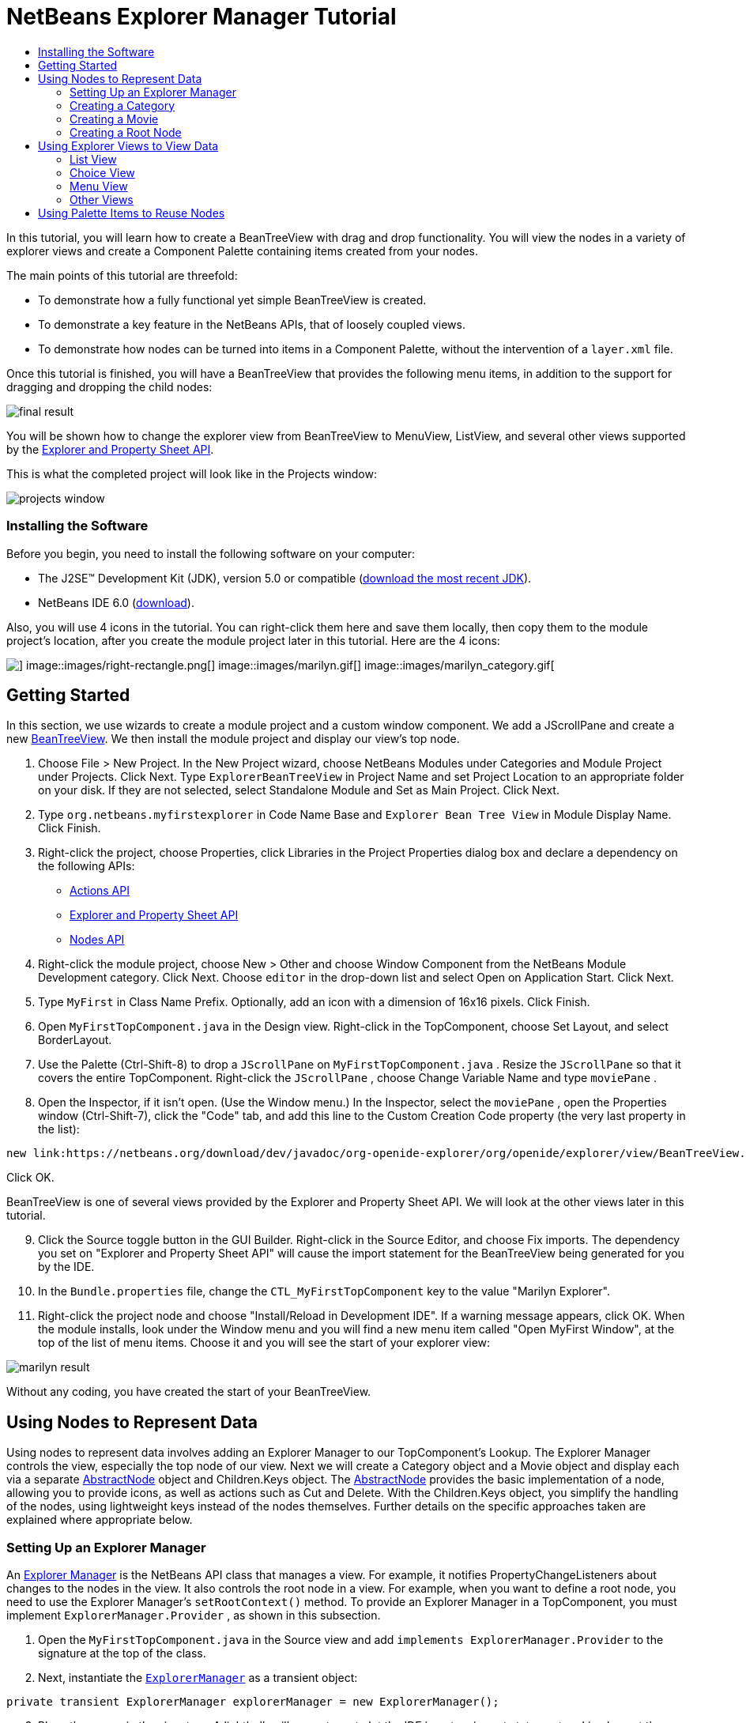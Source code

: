// 
//     Licensed to the Apache Software Foundation (ASF) under one
//     or more contributor license agreements.  See the NOTICE file
//     distributed with this work for additional information
//     regarding copyright ownership.  The ASF licenses this file
//     to you under the Apache License, Version 2.0 (the
//     "License"); you may not use this file except in compliance
//     with the License.  You may obtain a copy of the License at
// 
//       http://www.apache.org/licenses/LICENSE-2.0
// 
//     Unless required by applicable law or agreed to in writing,
//     software distributed under the License is distributed on an
//     "AS IS" BASIS, WITHOUT WARRANTIES OR CONDITIONS OF ANY
//     KIND, either express or implied.  See the License for the
//     specific language governing permissions and limitations
//     under the License.
//

= NetBeans Explorer Manager Tutorial
:jbake-type: platform-tutorial
:jbake-tags: tutorials 
:jbake-status: published
:syntax: true
:source-highlighter: pygments
:toc: left
:toc-title:
:icons: font
:experimental:
:description: NetBeans Explorer Manager Tutorial - Apache NetBeans
:keywords: Apache NetBeans Platform, Platform Tutorials, NetBeans Explorer Manager Tutorial

In this tutorial, you will learn how to create a BeanTreeView with drag and drop functionality. You will view the nodes in a variety of explorer views and create a Component Palette containing items created from your nodes.

The main points of this tutorial are threefold:

* To demonstrate how a fully functional yet simple BeanTreeView is created.
* To demonstrate a key feature in the NetBeans APIs, that of loosely coupled views.
* To demonstrate how nodes can be turned into items in a Component Palette, without the intervention of a  ``layer.xml``  file.

Once this tutorial is finished, you will have a BeanTreeView that provides the following menu items, in addition to the support for dragging and dropping the child nodes:

image::images/final-result.png[]

You will be shown how to change the explorer view from BeanTreeView to MenuView, ListView, and several other views supported by the link:https://netbeans.org/download/dev/javadoc/org-openide-explorer/overview-summary.html[+Explorer and Property Sheet API+].

This is what the completed project will look like in the Projects window:

image::images/projects-window.png[]


=== Installing the Software

Before you begin, you need to install the following software on your computer:

* The J2SE(TM) Development Kit (JDK), version 5.0 or compatible (link:http://java.sun.com/javase/downloads/index.jsp[+download the most recent JDK+]).
* NetBeans IDE 6.0 (link:http://download.netbeans.org/netbeans/6.0/final/[+download+]).


Also, you will use 4 icons in the tutorial. You can right-click them here and save them locally, then copy them to the module project's location, after you create the module project later in this tutorial. Here are the 4 icons:

image::images/down-rectangle.png[] image::images/right-rectangle.png[] image::images/marilyn.gif[] image::images/marilyn_category.gif[]


== Getting Started

In this section, we use wizards to create a module project and a custom window component. We add a JScrollPane and create a new link:https://netbeans.org/download/dev/javadoc/org-openide-explorer/org/openide/explorer/view/BeanTreeView.html[+BeanTreeView+]. We then install the module project and display our view's top node.


[start=1]
1. Choose File > New Project. In the New Project wizard, choose NetBeans Modules under Categories and Module Project under Projects. Click Next. Type  ``ExplorerBeanTreeView``  in Project Name and set Project Location to an appropriate folder on your disk. If they are not selected, select Standalone Module and Set as Main Project. Click Next.

[start=2]
2. Type  ``org.netbeans.myfirstexplorer``  in Code Name Base and  ``Explorer Bean Tree View``  in Module Display Name. Click Finish.

[start=3]
3. Right-click the project, choose Properties, click Libraries in the Project Properties dialog box and declare a dependency on the following APIs:

* link:https://netbeans.org/download/dev/javadoc/org-openide-actions/overview-summary.html[+Actions API+]
* link:https://netbeans.org/download/dev/javadoc/org-openide-explorer/overview-summary.html[+Explorer and Property Sheet API+]
* link:https://netbeans.org/download/dev/javadoc/org-openide-explorer/overview-summary.html[+Nodes API+]

[start=4]
4. Right-click the module project, choose New > Other and choose Window Component from the NetBeans Module Development category. Click Next. Choose  ``editor``  in the drop-down list and select Open on Application Start. Click Next.

[start=5]
5. Type  ``MyFirst``  in Class Name Prefix. Optionally, add an icon with a dimension of 16x16 pixels. Click Finish.

[start=6]
6. Open  ``MyFirstTopComponent.java``  in the Design view. Right-click in the TopComponent, choose Set Layout, and select BorderLayout.

[start=7]
7. Use the Palette (Ctrl-Shift-8) to drop a  ``JScrollPane``  on  ``MyFirstTopComponent.java`` . Resize the  ``JScrollPane``  so that it covers the entire TopComponent. Right-click the  ``JScrollPane`` , choose Change Variable Name and type  ``moviePane`` .

[start=8]
8. Open the Inspector, if it isn't open. (Use the Window menu.) In the Inspector, select the  ``moviePane`` , open the Properties window (Ctrl-Shift-7), click the "Code" tab, and add this line to the Custom Creation Code property (the very last property in the list):


[source,java]
----

new link:https://netbeans.org/download/dev/javadoc/org-openide-explorer/org/openide/explorer/view/BeanTreeView.html[+BeanTreeView()+];
----

Click OK.

BeanTreeView is one of several views provided by the Explorer and Property Sheet API. We will look at the other views later in this tutorial.


[start=9]
9. Click the Source toggle button in the GUI Builder. Right-click in the Source Editor, and choose Fix imports. The dependency you set on "Explorer and Property Sheet API" will cause the import statement for the BeanTreeView being generated for you by the IDE.

[start=10]
10. In the  ``Bundle.properties``  file, change the  ``CTL_MyFirstTopComponent``  key to the value "Marilyn Explorer".

[start=11]
11. Right-click the project node and choose "Install/Reload in Development IDE". If a warning message appears, click OK. When the module installs, look under the Window menu and you will find a new menu item called "Open MyFirst Window", at the top of the list of menu items. Choose it and you will see the start of your explorer view:

image::images/marilyn-result.png[]

Without any coding, you have created the start of your BeanTreeView.


== Using Nodes to Represent Data

Using nodes to represent data involves adding an Explorer Manager to our TopComponent's Lookup. The Explorer Manager controls the view, especially the top node of our view. Next we will create a Category object and a Movie object and display each via a separate link:https://netbeans.org/download/dev/javadoc/org-openide-nodes/org/openide/nodes/AbstractNode.html[+AbstractNode+] object and Children.Keys object. The link:https://netbeans.org/download/dev/javadoc/org-openide-nodes/org/openide/nodes/AbstractNode.html[+AbstractNode+] provides the basic implementation of a node, allowing you to provide icons, as well as actions such as Cut and Delete. With the Children.Keys object, you simplify the handling of the nodes, using lightweight keys instead of the nodes themselves. Further details on the specific approaches taken are explained where appropriate below. 


=== Setting Up an Explorer Manager

An link:https://netbeans.org/download/dev/javadoc/org-openide-explorer/org/openide/explorer/ExplorerManager.html[+Explorer Manager+] is the NetBeans API class that manages a view. For example, it notifies PropertyChangeListeners about changes to the nodes in the view. It also controls the root node in a view. For example, when you want to define a root node, you need to use the Explorer Manager's  ``setRootContext()``  method. To provide an Explorer Manager in a TopComponent, you must implement  ``ExplorerManager.Provider`` , as shown in this subsection.


[start=1]
1. Open the  ``MyFirstTopComponent.java``  in the Source view and add  ``implements ExplorerManager.Provider``  to the signature at the top of the class.

[start=2]
2. Next, instantiate the  ``link:https://netbeans.org/download/dev/javadoc/org-openide-explorer/org/openide/explorer/ExplorerManager.html[+ExplorerManager+]``  as a transient object:


[source,java]
----

private transient ExplorerManager explorerManager = new ExplorerManager();
----


[start=3]
3. Place the cursor in the signature. A lightbulb will prompt you to let the IDE insert an import statement and implement the abstract methods. Follow its advice, by clicking on the suggestion, and then fill out the generated  ``getExplorerManager()``  as follows:


[source,java]
----

public ExplorerManager getExplorerManager() {
     return explorerManager;
}
----


[start=4]
4. Now go to the Constructor and add the following after the last existing line:

link:https://netbeans.org/download/dev/javadoc/org-openide-windows/org/openide/windows/TopComponent.html#associateLookup(org.openide.util.Lookup)[+associateLookup+]

[source,java]
----

(link:http://www.netbeans.org/download/dev/javadoc/org-openide-explorer/org/openide/explorer/ExplorerUtils.html[+ExplorerUtils+].link:http://www.netbeans.org/download/dev/javadoc/org-openide-explorer/org/openide/explorer/ExplorerUtils.html#createLookup(org.openide.explorer.ExplorerManager,%20javax.swing.ActionMap)[+createLookup(explorerManager, getActionMap())+]);
explorerManager.setRootContext(new link:https://netbeans.org/download/dev/javadoc/org-openide-nodes/org/openide/nodes/AbstractNode.html[+AbstractNode(new CategoryChildren())+]);
explorerManager.getRootContext().setDisplayName("Marilyn Monroe's Movies");
----

Here we place the Explorer Manager in the TopComponent's Lookup. We set a class called "CategoryChildren" as the root node. We will create this class in the next section, and we will display it as the first node in our view. As display name it receives "Marilyn Monroe's Movies".


[start=5]
5. Fix imports. A red underline will remain because we have not created the CategoryChildren class yet. We will do so in the next section.



=== Creating a Category

Let's first define what a "Category" is.


[start=1]
1. Create a class called  ``Category.java``  and add the following content:


[source,java]
----

public class Category {
    
    private String name;
    
    /** Creates a new instance of Category */
    public Category() {
    }
    
    public String getName() {
        return name;
    }
    
    public void setName(String name) {
        this.name = name;
    }
    
}
----

From the above, you can see that a category has a name, and nothing more.


[start=2]
2. Create another class, this time for creating the nodes for the categories:


[source,java]
----

public class CategoryChildren extends link:https://netbeans.org/download/dev/javadoc/org-openide-nodes/org/openide/nodes/Children.Keys.html[+Children.Keys+] {
    
    private String[] Categories = new String[]{
        "Adventure",
        "Drama",
        "Comedy",
        "Romance",
        "Thriller"};
    
    public CategoryChildren() {
    }
    
     protected Node[] link:https://netbeans.org/download/dev/javadoc/org-openide-nodes/org/openide/nodes/Children.Keys.html#createNodes%28java.lang.Object%29[+createNodes(Object key)+] {
        Category obj = (Category) key;
        return new Node[] { new CategoryNode( obj ) };
    }
    
    protected void link:https://netbeans.org/download/dev/javadoc/org-openide-nodes/org/openide/nodes/Children.html#addNotify%28%29[+addNotify()+] {
        super.addNotify();
        Category[] objs = new Category[Categories.length];
        for (int i = 0; i < objs.length; i++) {
            Category cat = new Category();
            cat.setName(Categories[i]);
            objs[i] = cat;
        }
        setKeys(objs);
    }
    
}
----

In this example, a popular children implementation called  ``Children.Keys``  is used. By subclassing  ``Children.Keys`` , you need not explicitly keep track of the nodes. Instead, you keep track of a set of keys, which are lighter weight objects. Each key typically represents one node. You must tell the implementation how to create a node for each key. You can decide for yourself what type of keys to use.

 ``addNotify()``  is called the first time that a list of nodes is needed. An example of this is when a node is expanded. Here, when  ``addNotify()``  is called, a new category is instantiated. When a child node needs to be constructed, the  ``createNodes()``  method is called. It is passed the key for which it is making a node. It returns either none, one, or more nodes corresponding to what should be displayed for the key. In this example, a new instance of one category node is being created, and the key is passed into its constructor.


[start=3]
3. Fix imports, choosing  ``org.openide.nodes.Children``  and  ``org.openide.nodes.Node`` .

Note that in the code above, we create a node called  ``CategoryNode`` . We will create it in the next step.


[start=4]
4. Create a class called  ``CategoryNode.java``  and define it as follows:


[source,java]
----

public class CategoryNode extends link:https://netbeans.org/download/dev/javadoc/org-openide-nodes/org/openide/nodes/AbstractNode.html[+AbstractNode+] {
    
    /** Creates a new instance of CategoryNode */
    public CategoryNode( Category category ) {
        super( new MovieChildren(category), Lookups.singleton(category) );
        link:https://netbeans.org/download/dev/javadoc/org-openide-nodes/org/openide/nodes/Node.html#setDisplayName(java.lang.String)[+setDisplayName(category.getName())+];
        link:https://netbeans.org/download/dev/javadoc/org-openide-nodes/org/openide/nodes/Node.html#setDisplayName(java.lang.String)[+setIconBaseWithExtension("org/netbeans/myfirstexplorer/marilyn_category.gif")+];
    }
    
    public PasteType link:https://netbeans.org/download/dev/javadoc/org-openide-nodes/org/openide/nodes/AbstractNode.html#getDropType(java.awt.datatransfer.Transferable,%20int,%20int)[+getDropType(Transferable t, final int action, int index)+] {
        final Node dropNode = NodeTransfer.node( t, 
                DnDConstants.ACTION_COPY_OR_MOVE+NodeTransfer.CLIPBOARD_CUT );
        if( null != dropNode ) {
            final Movie movie = (Movie)dropNode.getLookup().lookup( Movie.class );
            if( null != movie  &amp;&amp; !this.equals( dropNode.getParentNode() )) {
                return new PasteType() {
                    public Transferable paste() throws IOException {
                        getChildren().add( new Node[] { new MovieNode(movie) } );
                        if( (action &amp; DnDConstants.ACTION_MOVE) != 0 ) {
                            dropNode.getParentNode().getChildren().remove( new Node[] {dropNode} );
                        }
                        return null;
                    }
                };
            }
        }
        return null;
    }
    
    public Cookie link:https://netbeans.org/download/dev/javadoc/org-openide-nodes/org/openide/nodes/AbstractNode.html#getCookie(java.lang.Class)[+getCookie(Class clazz)+] {
        Children ch = getChildren();
        
        if (clazz.isInstance(ch)) {
            return (Cookie) ch;
        }
        
        return super.getCookie(clazz);
    }
    
    protected void link:https://netbeans.org/download/dev/javadoc/org-openide-nodes/org/openide/nodes/AbstractNode.html#createPasteTypes(java.awt.datatransfer.Transferable,%20java.util.List)[+createPasteTypes(Transferable t, List s)+] {
        super.createPasteTypes(t, s);
        PasteType paste = getDropType( t, DnDConstants.ACTION_COPY, -1 );
        if( null != paste )
            s.add( paste );
    }
    
    public Action[] link:https://netbeans.org/download/dev/javadoc/org-openide-nodes/org/openide/nodes/Node.html#getActions(boolean)[+getActions(boolean context)+] {
        return new Action[] {
            SystemAction.get( NewAction.class ),
            SystemAction.get( PasteAction.class ) };
    }
    
    public boolean link:https://netbeans.org/download/dev/javadoc/org-openide-nodes/org/openide/nodes/AbstractNode.html#canDestroy()[+canDestroy()+] {
        return true;
    }
    
}
----

An AbstractNode is a basic implementation of a node. It simplifies common requirements, such as the creation of the display name and the handling of icons. Other common requirements are handled as well. To understand what each of the methods in the code above does, click the method's link to jump to the related Javadoc.


[start=5]
5. Fix imports. After you fic the import statements, several red underlines will remain, because we have not created  ``Movie.java`` ,  ``MovieChildren.java`` , and  ``MovieNode.java`` . yet. We will do so in the next section.



=== Creating a Movie

Next, we'll work on adding the children belonging to the categories. And the children are movies. Let's begin by defining what a "movie" is.


[start=1]
1. Create a class called  ``Movie.java`` , with the following content:


[source,java]
----

public class Movie {
    
    private Integer number;
    private String category;
    private String title;
    
    /** Creates a new instance of Instrument */
    public Movie() {
    }
    
    public Integer getNumber() {
        return number;
    }
    
    public void setNumber(Integer number) {
        this.number = number;
    }
    
    public String getCategory() {
        return category;
    }
    
    public void setCategory(String category) {
        this.category = category;
    }
    
    public String getTitle() {
        return title;
    }
    
    public void setTitle(String title) {
        this.title = title;
    }
    
}
----

From the above, you can see that a movie has a number, belongs to a category, and has a title.


[start=2]
2. Now let's create the category's children. The class to be created is called  ``MovieChildren.java`` . We use link:https://netbeans.org/download/dev/javadoc/org-openide-nodes/org/openide/nodes/Index.ArrayChildren.html[+Index.ArrayChildren+], so that we can put the nodes in an array list, which is loaded as needed. Until a child node is needed, such as when the parent node is expanded, it is not created. This is the content of the class:


[source,java]
----

public class MovieChildren  extends link:https://netbeans.org/download/dev/javadoc/org-openide-nodes/org/openide/nodes/Index.ArrayChildren.html[+Index.ArrayChildren+] {
    
    private Category category;
    
    private String[][] items = new String[][]{
        {"0", "Adventure", "River of No Return"},
        {"1", "Drama", "All About Eve"},
        {"2", "Drama", "Home Town Story"},
        {"3", "Comedy", "We're Not Married!"},
        {"4", "Comedy", "Love Happy"},
        {"5", "Romance", "Some Like It Hot"},
        {"6", "Romance", "Let's Make Love"},
        {"7", "Romance", "How to Marry a Millionaire"},
        {"8", "Thriller", "Don't Bother to Knock"},
        {"9", "Thriller", "Niagara"},
    };
    
    public MovieChildren(Category Category) {
        this.category = Category;
    }
    
    protected java.util.List<Node> link:https://netbeans.org/download/dev/javadoc/org-openide-nodes/org/openide/nodes/Index.ArrayChildren.html#initCollection()[+initCollection()+] {
        ArrayList childrenNodes = new ArrayList( items.length );
        for( int i=0; i<items.length; i++ ) {
            if( category.getName().equals( items[i][1] ) ) {
                Movie item = new Movie();
                item.setNumber(new Integer(items[i][0]));
                item.setCategory(items[i][1]);
                item.setTitle(items[i][2]);
                childrenNodes.add( new MovieNode( item ) );
            }
        }
        return childrenNodes;
    }
}
----


[start=3]
3. Right-click the project, choose Properties, and use the Sources category to change the source level from 1.4 to 1.5. Click OK.

[start=4]
4. Fix imports. A red underline will remain because we have not create  ``MovieNode.java`` , which we will do in the next step.

[start=5]
5. Create a class called  ``MovieNode.java``  and define it as follows:


[source,java]
----

public class MovieNode extends link:https://netbeans.org/download/dev/javadoc/org-openide-nodes/org/openide/nodes/AbstractNode.html[+AbstractNode+] {
    
    private Movie movie;
    
    /** Creates a new instance of InstrumentNode */
    public MovieNode(Movie key) {
        super(Children.LEAF, Lookups.fixed( new Object[] {key} ) );
        this.movie = key;
        link:https://netbeans.org/download/dev/javadoc/org-openide-nodes/org/openide/nodes/Node.html#setDisplayName(java.lang.String)[+setDisplayName(key.getTitle())+];
        link:https://netbeans.org/download/dev/javadoc/org-openide-nodes/org/openide/nodes/AbstractNode.html#setIconBaseWithExtension(java.lang.String)[+setIconBaseWithExtension("org/netbeans/myfirstexplorer/marilyn.gif")+];
    }
    
    public boolean link:https://netbeans.org/download/dev/javadoc/org-openide-nodes/org/openide/nodes/AbstractNode.html#canCut()[+canCut()+] {
        
        return true;
    }
    
    public boolean link:https://netbeans.org/download/dev/javadoc/org-openide-nodes/org/openide/nodes/AbstractNode.html#canDestroy()[+canDestroy()+] {
        return true;
    }
    
    public Action[] link:https://netbeans.org/download/dev/javadoc/org-openide-nodes/org/openide/nodes/Node.html#getActions(boolean)[+getActions(boolean popup)+] {
        return new Action[] {
            SystemAction.get( CopyAction.class ),
            SystemAction.get( CutAction.class ),
            null,
            SystemAction.get( DeleteAction.class ) };
    }
    
}
----

Fix imports.

Notice that most of this class is about defining actions on the movie nodes. When you right-click a movie, you'll be able to choose "Copy" or "Cut" or "Delete".



=== Creating a Root Node

Now we are going to install our module. When we do so, we will test our module's functionality and see if everything is as we would want it to be.


[start=1]
1. Right-click the module and choose Install/Reload in Development IDE.

[start=2]
2. Examine the result:

image::images/marilyn-result2.png[]


[start=3]
3. Notice that even though you can drag and drop movies from one category to another (by dragging with your mouse, with the Ctrl key held down when you want to copy a node), the menu items are greyed out. Also, notice that the root node does not have an icon.

[start=4]
4. First, we need to enable the menu items by adding the actions to the TopComponent's action map. Do this by adding the following snippet to the end of the TopComponent's Constructor:


[source,java]
----

ActionMap map = getActionMap();
map.put(DefaultEditorKit.copyAction, ExplorerUtils.actionCopy(explorerManager));
map.put(DefaultEditorKit.cutAction, ExplorerUtils.actionCut(explorerManager));
map.put(DefaultEditorKit.pasteAction, ExplorerUtils.actionPaste(explorerManager));
map.put("delete", ExplorerUtils.actionDelete(explorerManager, true));
----


[start=5]
5. Next, to be able to control the icon displayed by the root node, we need to create a class for that node. Currently, we are using a default link:https://netbeans.org/download/dev/javadoc/org-openide-nodes/org/openide/nodes/AbstractNode.html[+AbstractNode+], over which we have no control.

Create a class called  ``RootNode.java`` , with this content:


[source,java]
----

public class RootNode extends link:https://netbeans.org/download/dev/javadoc/org-openide-nodes/org/openide/nodes/AbstractNode.html[+AbstractNode+] {
    
    /** Creates a new instance of RootNode */
    public RootNode(Children children) {
        super(children);
    }
    
    public Image getIcon(int type) {
        return Utilities.loadImage("org/netbeans/myfirstexplorer/right-rectangle.png");
    }
    
    public Image getOpenedIcon(int type) {
        return Utilities.loadImage("org/netbeans/myfirstexplorer/down-rectangle.png");
    }
    
}
----

Notice that here we set one icon for when the node is in its closed state and another for when it is expanded. To use this node, we need to change this line in the TopComponent:


[source,java]
----

explorerManager.setRootContext(new link:https://netbeans.org/download/dev/javadoc/org-openide-nodes/org/openide/nodes/AbstractNode.html[+AbstractNode+](new CategoryChildren()));
----

We need to replace that line with this line:


[source,java]
----

explorerManager.setRootContext(new RootNode(new CategoryChildren()));
----


[start=6]
6. Install the module again and notice the icons displayed for the root node's collapsed and expanded states. Here, the icon for the expanded state is shown:

image::images/marilyn-result3.png[]

Also notice that the movie node's menu items are now enabled and functional.



== Using Explorer Views to View Data

The NetBeans APIs provide a variety of explorer views, which are very simple to add to your TopComponent. After adding one or two lines of code, the view on your data can be completely different, creating a radically altered display for your end users and a wide range of choices for you and your development team.

However, note that only the BeanTreeView supports the drag and drop functionality you added earlier in this tutorial. When you change to a different explorer view, as shown below, the drag and drop functionality will simply be disabled.


=== List View

List view is an explorer view that displays items in a list. It is provided by the link:https://netbeans.org/download/dev/javadoc/org-openide-explorer/org/openide/explorer/view/ListView.html[+ListView+] class, which belongs to the Explorer And Property Sheet API.


[start=1]
1. Add this line to the end of the TopComponent's Constructor:


[source,java]
----

listView = new ListView();
----

Put the cursor in the line and let the IDE generate an import statement for  ``org.openide.explorer.view.ListView`` . Also let the IDE create the  ``listView``  field.


[start=2]
2. Below the line above, add this line, which adds the view to the TopComponent:


[source,java]
----

add(listView, BorderLayout.CENTER);
----

Let the IDE generate the  ``java.awt.BorderLayout``  import statement for BorderLayout.

*Note:* When you created the TopComponent earlier in this tutorial, you should have set the layout manager to BorderLayout. If you did not do this, make the JScrollPane smaller, right-click the TopComponent, choose Set Layout, and select BorderLayout.


[start=3]
3. Install the module again. Notice that the view is now as follows:

image::images/listview1.png[]

When you click on a category, the movies are displayed:

image::images/listview2.png[]



=== Choice View

Choice view is an explorer view based on a combo box. It is provided by the link:https://netbeans.org/download/dev/javadoc/org-openide-explorer/org/openide/explorer/view/ChoiceView.html[+ChoiceView+] class, which belongs to the Explorer And Property Sheet API.


[start=1]
1. Add this line to the end of the TopComponent's Constructor:


[source,java]
----

choiceView = new ChoiceView();
----

Put the cursor in the line and let the IDE generate an import statement for  ``org.openide.explorer.view.ChoiceView`` . Also let the IDE create the  ``choiceView``  field.


[start=2]
2. Instead of the line that adds a ListView to the TopComponent, write a line that adds the ChoiceView:


[source,java]
----

add(choiceView, BorderLayout.CENTER);
----


[start=3]
3. Install the module again. Notice that the view is now as follows:

image::images/choiceview1.png[]

*Note:* If your TopComponent is very large, the combo box provided by the choice view will be very large as well.



=== Menu View

Menu view is an explorer view that displays the hierarchy of nodes in a popup menu. Initially, it shows a left button which opens a popup menu from the root context and a right button which opens a popup menu from the currently explored context. It is provided by the link:https://netbeans.org/download/dev/javadoc/org-openide-explorer/org/openide/explorer/view/MenuView.html[+MenuView+] class, which belongs to the Explorer And Property Sheet API.


[start=1]
1. Add this line to the end of the TopComponent's Constructor:


[source,java]
----

menuView = new MenuView();
----

Put the cursor in the line and let the IDE generate an import statement for  ``org.openide.explorer.view.MenuView`` . Also let the IDE create the  ``menuView``  field.


[start=2]
2. Instead of the line that adds a ChoiceView to the TopComponent, write a line that adds the MenuView:


[source,java]
----

add(menuView, BorderLayout.CENTER);
----


[start=3]
3. Install the module again. Notice that the view is now as follows:

image::images/menuview1.png[]

When you click on the first button, the complete list of categories is displayed:

image::images/menuview2.png[]

When you click with the right mouse button on the "Browse from root" button, the "Browse from current point" button is enabled and you can browse to movies within the selected category:

image::images/menuview3.png[]



=== Other Views

The  ``link:https://netbeans.org/download/dev/javadoc/org-openide-explorer/org/openide/explorer/view/package-summary.html[+org.openide.explorer.view+]``  package provides many other explorer views, in addition to those outlined above. For example, link:https://netbeans.org/download/dev/javadoc/org-openide-explorer/org/openide/explorer/view/IconView.html[+IconView+] presents the categories and its contents as icons:

image::images/iconview1.png[]

image::images/iconview2.png[]

Other views include link:https://netbeans.org/download/dev/javadoc/org-openide-explorer/org/openide/explorer/view/ContextTreeView.html[+ContextTreeView+] and link:https://netbeans.org/download/dev/javadoc/org-openide-explorer/org/openide/explorer/view/ListTableView.html[+ListTableView+].

Finally, a link:https://netbeans.org/download/dev/javadoc/org-openide-explorer/org/openide/explorer/view/TreeTableView.html[+TreeTableView+] could also be used. This NetBeans API class lets you create a view tree of nodes on the left and its properties in a table on the right. This is an area that deserves a tutorial of its own. Similarly, creating you own explorer view is a worthwhile but complex project that will be described in a separate tutorial.



== Using Palette Items to Reuse Nodes

Alternatively, the nodes can form the basis of palette items, as shown below:

image::images/comp-pal.png[]

In this section, you are shown how to add the items to a Component Palette and how to add some simple drag and drop functionality to the items in the palette. Only a brief overview will be given here, because other tutorials exist that provide details on the Component Palette API.

Instead of adding an Explorer Manager to the TopComponent's Lookup, you will need to add a link:https://netbeans.org/download/dev/javadoc/org-netbeans-spi-palette/org/netbeans/spi/palette/PaletteController.html[+PaletteController+]. When you do this, the Component Palette opens when the TopComponent opens, displaying its content, consisting of palette items. link:https://netbeans.org/download/dev/javadoc/org-netbeans-spi-palette/org/netbeans/spi/palette/PaletteController.html[+PaletteController+] is provided by the Core - Component Palette API.


[start=1]
1. Right-click the project, choose Properties, and add a dependency on Core - Component Palette in the Libraries category of the Project Properties dialog box.

[start=2]
2. Declare a new link:https://netbeans.org/download/dev/javadoc/org-netbeans-spi-palette/org/netbeans/spi/palette/PaletteController.html[+PaletteController+] and set the root node as the palette's root:


[source,java]
----

private link:https://netbeans.org/download/dev/javadoc/org-netbeans-spi-palette/org/netbeans/spi/palette/PaletteController.html[+PaletteController+] palette = null;
private RootNode paletteRoot;
----


[start=3]
3. In the TopComponent's Constructor, comment out the calls to the Explorer Manager. You can also comment out the definition of the action map, since the Component Palette automatically provides Copy, Cut, Paste, and Delete actions to palette items.

In the Inspector, select the  ``moviePane`` , open the Properties window (Ctrl-Shift-7), click the "Code" tab, and _delete_ the line in the Custom Creation Code property (the very last property in the list).


[start=4]
4. At the end of the Constructor, add this line to add the Component Palette to the TopComponent's Lookup:


[source,java]
----

associateLookup( Lookups.fixed( new Object[] {getPalette()} ));
----


[start=5]
5. Here, we create a new instance of the link:https://netbeans.org/download/dev/javadoc/org-netbeans-spi-palette/org/netbeans/spi/palette/PaletteController.html[+PaletteController+] and return it to the TopComponent's Lookup:


[source,java]
----

private link:https://netbeans.org/download/dev/javadoc/org-netbeans-spi-palette/org/netbeans/spi/palette/PaletteController.html[+PaletteController+] getPalette() {
    if( null == palette ) {
        paletteRoot = new RootNode(new CategoryChildren());
        paletteRoot.setName( "Palette Root");

        palette = link:https://netbeans.org/download/dev/javadoc/org-netbeans-spi-palette/org/netbeans/spi/palette/PaletteFactory.html[+PaletteFactory+].createPalette( paletteRoot, 
                 new MyPaletteActions(), null, new MyDragAndDropHandler() );
    }
    return palette;
}
----


[start=6]
6. A palette consists of a root, a set of actions, and a handler for drag and drop events. For purposes of this simple example, we will set our palette actions to null:


[source,java]
----

private static class MyPaletteActions extends link:https://netbeans.org/download/dev/javadoc/org-netbeans-spi-palette/org/netbeans/spi/palette/PaletteActions.html[+PaletteActions+] {
    public Action[] getImportActions() {
        return null;
    }

    public Action[] getCustomPaletteActions() {
        return null;
    }

    public Action[] getCustomCategoryActions(Lookup lookup) {
        return null;
    }

    public Action[] getCustomItemActions(Lookup lookup) {
        return null;
    }

    public Action getPreferredAction(Lookup lookup) {
        return null;
    }

}
----


[start=7]
7. And here is the definition of our drag and drop handler, using the NetBeans API class link:https://netbeans.org/download/dev/javadoc/org-netbeans-spi-palette/org/netbeans/spi/palette/DragAndDropHandler.html[+DragAndDropHandler+]:


[source,java]
----

public static final DataFlavor MyCustomDataFlavor 
      = new DataFlavor( Object.class, "MyDND" );
private static class MyDragAndDropHandler extends link:https://netbeans.org/download/dev/javadoc/org-netbeans-spi-palette/org/netbeans/spi/palette/DragAndDropHandler.html[+DragAndDropHandler+] {
    public void link:https://netbeans.org/download/dev/javadoc/org-netbeans-spi-palette/org/netbeans/spi/palette/DragAndDropHandler.html#customize(org.openide.util.datatransfer.ExTransferable,%20org.openide.util.Lookup)[+customize(ExTransferable exTransferable, Lookup lookup)+] {
        final MovieNode item = (MovieNode)lookup.lookup( MovieNode.class );
        if( null != item ) {
            exTransferable.link:https://netbeans.org/download/dev/javadoc/org-openide-util/org/openide/util/datatransfer/ExTransferable.html#put(org.openide.util.datatransfer.ExTransferable.Single)[+put+]( new link:http://www.netbeans.org/download/dev/javadoc/org-openide-util/org/openide/util/datatransfer/ExTransferable.Single.html[+ExTransferable.Single( MyCustomDataFlavor )+] {
                protected Object link:https://netbeans.org/download/dev/javadoc/org-openide-util/org/openide/util/datatransfer/ExTransferable.Single.html#getData()[+getData()+] throws IOException, UnsupportedFlavorException {
                    //return item.getSomeData();
                    return null;
                }
            });
        }
    }
}
----


[start=8]
8. Install the module again. When the TopComponent opens, the new Component Palette is shown. The categories you created in this tutorial are now categories in the Component Palette, while the movies are items within the categories. Next, you need to add drag and drop functionality to the items in the palette, as described in the link:https://platform.netbeans.org/tutorials/nbm-palette-api4.html[+NetBeans Drag and Drop Tutorial+].


link:https://netbeans.org/about/contact_form.html?to=3&subject=Feedback:%20Nodes,%20Explorer%20Manager,%20and%20Component%20Palette%20Tutorial[+Send Us Your Feedback+]


